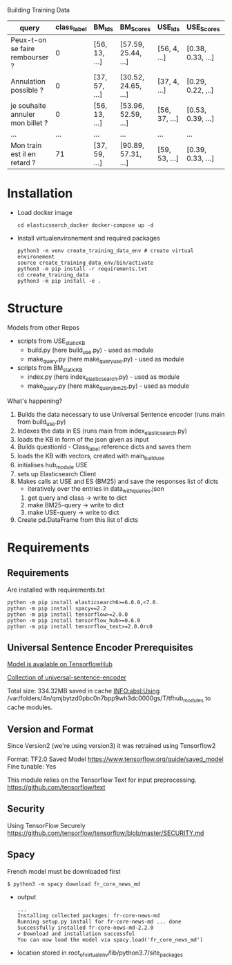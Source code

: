 Building Training Data 

| query                            | class_label | BM_Ids        | BM_Scores           | USE_Ids       | USE_Scores        | questionId | title      | body      |
|----------------------------------+-------------+---------------+---------------------+---------------+-------------------+------------+------------+-----------|
| Peux-t-on se faire rembourser ?  |           0 | [56, 13, ...] | [57.59, 25.44, ...] | [56, 4, ...]  | [0.38, 0.33, ...] |         12 | title.text | body.text |
| Annulation possible ?            |           0 | [37, 57, ...] | [30.52, 24.65, ...] | [37, 4, ...]  | [0.29, 0.22, ,..] |         12 |            |           |
| je souhaite annuler mon billet ? |           0 | [56, 13, ...] | [53.96, 52.59, ...] | [56, 37, ...] | [0.53, 0.39, ...] |         12 |            |           |
| ...                              |         ... | ...           | ...                 | ...           | ...               |        ... |            |           |
| Mon train est il en retard ?     |          71 | [37, 59, ...] | [90.89, 57.31, ...] | [59, 53, ...] | [0.39, 0.33, ...] |        278 |            |           |

* Installation
  - Load docker image
    #+BEGIN_SRC shell
    cd elasticsearch_docker docker-compose up -d
    #+END_SRC

  - Install virtualenvironement and required packages
    #+BEGIN_SRC shell
    python3 -m venv create_training_data_env # create virtual environement
    source create_training_data_env/bin/activate
    python3 -m pip install -r requirements.txt
    cd create_training_data
    python3 -m pip install -e .
    #+END_SRC

* Structure
  
  Models from other Repos
  - scripts from USE_static_KB
    - build.py (here build_use.py) - used as module
    - make_query.py (here make_query_use.py) - used as module 
  - scripts from BM_static_KB
    - index.py (here index_elasticsearch.py)  - used as module
    - make_query.py (here make_query_bm25.py) - used as module

  What's happening?

    1. Builds the data necessary to use Universal Sentence encoder
       (runs main from build_use.py)
    2. Indexes the data in ES
       (runs main from index_elasticsearch.py)
    3. loads the KB in form of the json given as input
    4. Builds questionId - Class_label reference dicts and saves them
    5. loads the KB with vectors, created with main_build_use
    6. initialises hub_module USE
    7. sets up Elasticsearch Client
    8. Makes calls at USE and ES (BM25) and save the responses list of dicts
            - iteratively over the entries in data_with_queries.json
       1. get query and class -> write to dict
       2. make BM25-query -> write to dict
       3. make USE-query -> write to dict
    9. Create pd.DataFrame from this list of dicts

* Requirements
  
** Requirements
   Are installed with requirements.txt
   #+BEGIN_SRC shell
   python -m pip install elasticsearch6>=6.0.0,<7.0.
   python -m pip install spacy==2.2
   python -m pip install tensorflow>=2.0.0
   python -m pip install tensorflow_hub>=0.6.0
   python -m pip install tensorflow_text>=2.0.0rc0
   #+END_SRC

** Universal Sentence Encoder Prerequisites

   [[https://tfhub.dev/google/universal-sentence-encoder-multilingual/3][Model is available on TensorflowHub]]
   
   [[https://tfhub.dev/google/collections/universal-sentence-encoder/1][Collection of universal-sentence-encoder]]

   Total size: 334.32MB
   saved in cache
   INFO:absl:Using /var/folders/4n/qmjbytzd0pbc0n7bpp9wh3dc0000gs/T/tfhub_modules to cache modules.

** Version and Format
   Since Version2 (we're using version3) it was retrained using Tensorflow2
   
   Format: TF2.0 Saved Model [[https://www.tensorflow.org/guide/saved_model]]
   Fine tunable: Yes

   This module relies on the Tensorflow Text for input preprocessing.
   [[https://github.com/tensorflow/text]]

** Security 
   
   Using TensorFlow Securely
   [[https://github.com/tensorflow/tensorflow/blob/master/SECURITY.md]]
** Spacy
  French model must be downloaded first
  #+BEGIN_SRC shell
  $ python3 -m spacy download fr_core_news_md
  #+END_SRC
  
  - output
    #+BEGIN_SRC shell
    ...
    Installing collected packages: fr-core-news-md
    Running setup.py install for fr-core-news-md ... done
    Successfully installed fr-core-news-md-2.2.0
    ✔ Download and installation successful
    You can now load the model via spacy.load('fr_core_news_md')
    #+END_SRC
  - location
    stored in root_of_virtualenv/lib/python3.7/site_packages
